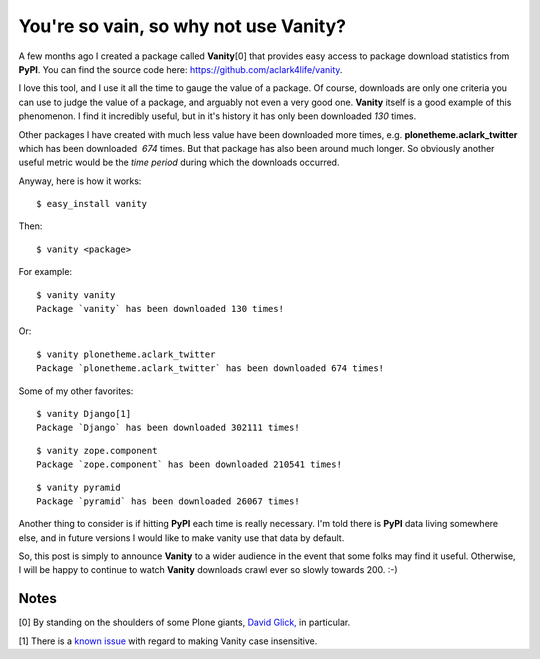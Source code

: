 You're so vain, so why not use Vanity?
======================================

.. post:: 2011/06/16
   :tags: plone, python
   :category: python
   :author: me
   :location: DC
   :language: en

A few months ago I created a package called **Vanity**\ [0] that provides easy access to package download statistics from **PyPI**. You can find the source code here: `https://github.com/aclark4life/vanity`_.

I love this tool, and I use it all the time to gauge the value of a package. Of course, downloads are only one criteria you can use to judge the value of a package, and arguably not even a very good one.  **Vanity** itself is a good example of this phenomenon. I find it incredibly useful, but in it's history it has only been downloaded *130* times.

Other packages I have created with much less value have been downloaded more times, e.g. **plonetheme.aclark\_twitter** which has been downloaded  *674* times. But that package has also been around much longer. So obviously another useful metric would be the *time period* during which the downloads occurred.

Anyway, here is how it works:

::

    $ easy_install vanity

Then:

::

    $ vanity <package>

For example:

::

    $ vanity vanity
    Package `vanity` has been downloaded 130 times!

Or:

::

    $ vanity plonetheme.aclark_twitter
    Package `plonetheme.aclark_twitter` has been downloaded 674 times!

Some of my other favorites:

::

    $ vanity Django[1]
    Package `Django` has been downloaded 302111 times!

::

    $ vanity zope.component
    Package `zope.component` has been downloaded 210541 times!

::

    $ vanity pyramid
    Package `pyramid` has been downloaded 26067 times!

Another thing to consider is if hitting **PyPI** each time is really necessary. I'm told there is **PyPI** data living somewhere else, and in future versions I would like to make vanity use that data by default.

So, this post is simply to announce **Vanity** to a wider audience in the event that some folks may find it useful. Otherwise, I will be happy to continue to watch **Vanity** downloads crawl ever so slowly towards 200. :-)

Notes
-----

[0] By standing on the shoulders of some Plone giants, `David Glick,`_ in particular.

[1] There is a `known issue`_ with regard to making Vanity case insensitive.

.. _`https://github.com/aclark4life/vanity`: https://github.com/aclark4life/vanity
.. _David Glick,: http://davisagli.com/
.. _known issue: https://github.com/aclark4life/vanity/issues/1
